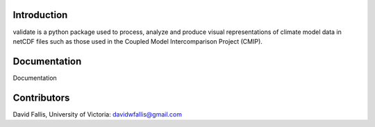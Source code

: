  
Introduction
------------

validate is a python package used to process, analyze and produce visual representations of climate model data
in netCDF files such as those used in the Coupled Model Intercomparison Project (CMIP). 


Documentation
-------------
Documentation 

Contributors
------------
David Fallis, University of Victoria:  davidwfallis@gmail.com
